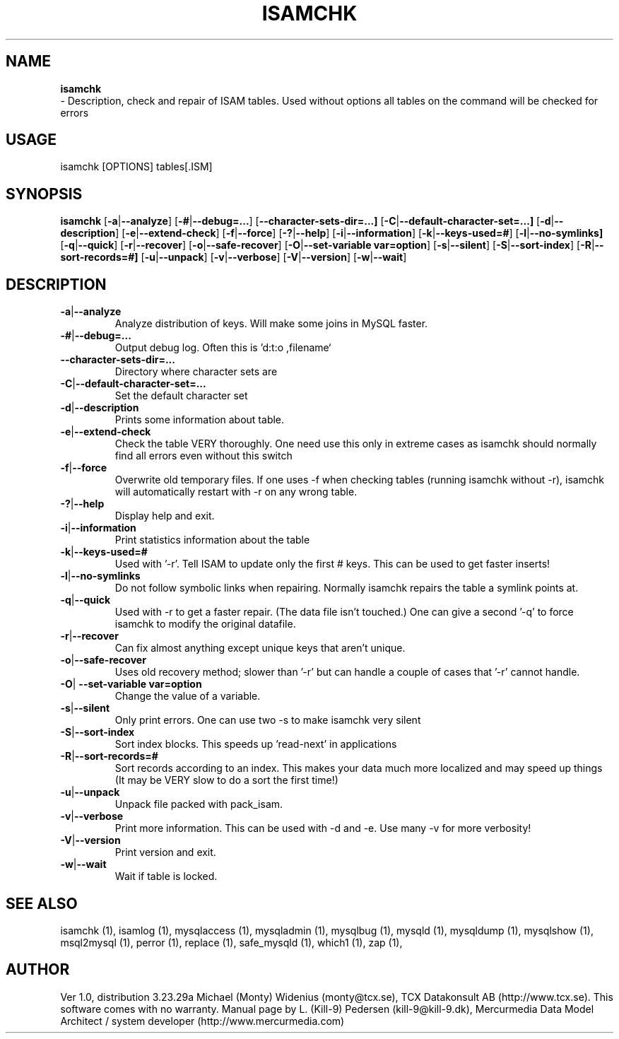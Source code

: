 .TH ISAMCHK 1 "19 December 2000"
.SH NAME
.BR isamchk
 \- Description, check and repair of ISAM tables.
Used without options all tables on the command will be checked for errors
.SH USAGE
isamchk [OPTIONS] tables[.ISM]
.SH SYNOPSIS
.B isamchk
.RB [  \-a | \-\-analyze ]
.RB [  \-# | \-\-debug=...  ]
.RB [  \-\-character\-sets\-dir=...]
.RB [  \-C | \-\-default\-character\-set=...]
.RB [  \-d | \-\-description  ]
.RB [  \-e | \-\-extend\-check  ]
.RB [  \-f | \-\-force  ]      
.RB [  \-? | \-\-help       ]   
.RB [  \-i | \-\-information  ]
.RB [  \-k | \-\-keys\-used=#   ]
.RB [  \-l | \-\-no\-symlinks]   
.RB [  \-q | \-\-quick      ]  
.RB [  \-r | \-\-recover       ]
.RB [  \-o | \-\-safe\-recover  ]
.RB [  \-O | "\-\-set\-variable var=option"]
.RB [  \-s | \-\-silent ]      
.RB [  \-S | \-\-sort\-index    ]
.RB [  \-R | \-\-sort\-records=#]
.RB [  \-u | \-\-unpack       ]
.RB [  \-v | \-\-verbose  ]    
.RB [  \-V | \-\-version ]    
.RB [  \-w | \-\-wait ]         
.SH DESCRIPTION
.TP
.BR  \-a | \-\-analyze
Analyze distribution of keys. Will make some joins in
MySQL faster.
.TP 
.BR  \-# | \-\-debug=...
Output debug log. Often this is 'd:t:o ,filename`
.TP 
.BR \-\-character\-sets\-dir=...
Directory where character sets are
.TP 
.BR  \-C | \-\-default\-character\-set=...
Set the default character set
.TP 
.BR    \-d | \-\-description
Prints some information about table.
.TP 
.BR    \-e | \-\-extend\-check
Check the table VERY thoroughly.  One need use this
only in extreme cases as isamchk should normally find
all errors even without this switch
.TP 
.BR    \-f | \-\-force
Overwrite old temporary files.
If one uses \-f when checking tables (running isamchk
without \-r), isamchk will automatically restart with
\-r on any wrong table.
.TP 
.BR    \-? | \-\-help
Display help and exit.
.TP 
.BR    \-i | \-\-information
Print statistics information about the table
.TP 
.BR    \-k | \-\-keys\-used=#   
Used with '\-r'. Tell ISAM to update only the first
# keys.  This can be used to get faster inserts!
.TP 
.BR    \-l | \-\-no\-symlinks   
Do not follow symbolic links when repairing. Normally
isamchk repairs the table a symlink points at.
.TP 
.BR    \-q | \-\-quick
Used with \-r to get a faster repair. (The data file
isn't touched.) One can give a second '\-q' to force
isamchk to modify the original datafile.
.TP 
.BR    \-r | \-\-recover
Can fix almost anything except unique keys that aren't
unique.
.TP 
.BR    \-o | \-\-safe\-recover  
Uses old recovery method; slower than '\-r' but can
handle a couple of cases that '\-r' cannot handle.
.TP 
.BR    \-O | " \-\-set\-variable var=option "
Change the value of a variable.
.TP 
.BR    \-s | \-\-silent
Only print errors.  One can use two \-s to make isamchk
very silent
.TP 
.BR    \-S | \-\-sort\-index
Sort index blocks.  This speeds up 'read\-next' in
applications
.TP 
.BR    \-R | \-\-sort\-records=#
Sort records according to an index.  This makes your
data much more localized and may speed up things
(It may be VERY slow to do a sort the first time!)
.TP 
.BR    \-u | \-\-unpack
Unpack file packed with pack_isam.
.TP 
.BR    \-v | \-\-verbose
Print more information. This can be used with
\-d and \-e. Use many \-v for more verbosity!
.TP 
.BR    \-V | \-\-version
Print version and exit.
.TP 
.BR    \-w | \-\-wait
Wait if table is locked.
.SH "SEE ALSO"
isamchk (1),
isamlog (1),
mysqlaccess (1),
mysqladmin (1),
mysqlbug (1),
mysqld (1),
mysqldump (1),
mysqlshow (1),
msql2mysql (1),
perror (1),
replace (1),
safe_mysqld (1),
which1 (1),
zap (1),
.SH AUTHOR
Ver 1.0, distribution 3.23.29a
Michael (Monty) Widenius (monty@tcx.se),
TCX Datakonsult AB (http://www.tcx.se).
This software comes with no warranty.
Manual page by L. (Kill-9) Pedersen 
(kill-9@kill\-9.dk), Mercurmedia Data Model Architect /
system developer (http://www.mercurmedia.com)

.\" end of man page

